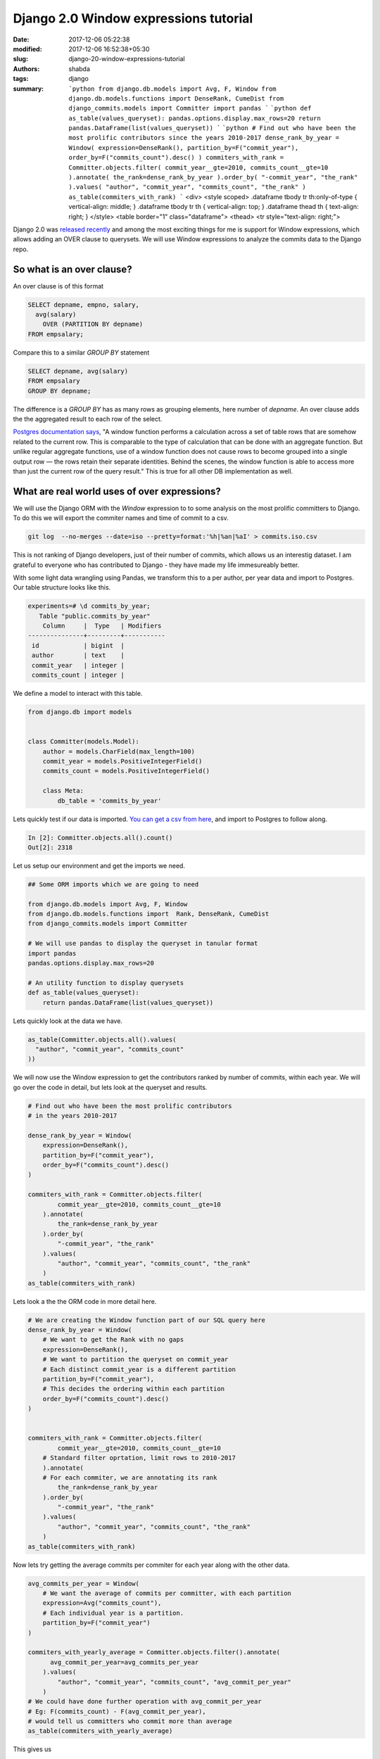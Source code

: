 Django 2.0 Window expressions tutorial
######################################
:date: 2017-12-06 05:22:38
:modified: 2017-12-06 16:52:38+05:30
:slug: django-20-window-expressions-tutorial
:authors: shabda
:tags: django
:summary: ```python from django.db.models import Avg, F, Window from django.db.models.functions import DenseRank, CumeDist from django_commits.models import Committer import pandas ``` ```python def as_table(values_queryset): pandas.options.display.max_rows=20 return pandas.DataFrame(list(values_queryset)) ``` ```python # Find out who have been the most prolific contributors since the years 2010-2017 dense_rank_by_year = Window( expression=DenseRank(), partition_by=F("commit_year"), order_by=F("commits_count").desc() ) commiters_with_rank = Committer.objects.filter( commit_year__gte=2010, commits_count__gte=10 ).annotate( the_rank=dense_rank_by_year ).order_by( "-commit_year", "the_rank" ).values( "author", "commit_year", "commits_count", "the_rank" ) as_table(commiters_with_rank) ``` <div> <style scoped> .dataframe tbody tr th:only-of-type { vertical-align: middle; } .dataframe tbody tr th { vertical-align: top; } .dataframe thead th { text-align: right; } </style> <table border="1" class="dataframe"> <thead> <tr style="text-align: right;">

Django 2.0 was `released recently
<https://docs.djangoproject.com/en/2.0/releases/>`_ and among the most exciting things for me is support for Window expressions, which allows adding an OVER clause to querysets. We will use Window expressions to analyze the commits data to the Django repo.


******************************
So what is an over clause?
******************************

An over clause is of this format


.. code:: sql

    SELECT depname, empno, salary,
      avg(salary)
        OVER (PARTITION BY depname)
    FROM empsalary;

Compare this to a similar `GROUP BY` statement

.. code:: sql

    SELECT depname, avg(salary)
    FROM empsalary
    GROUP BY depname;

The difference is a `GROUP BY` has as many rows as grouping elements, here number of `depname`. An over clause adds the the aggregated result to each row of the select.

`Postgres documentation says
<https://www.postgresql.org/docs/9.1/static/tutorial-window.html>`_, "A window function performs a calculation across a set of table rows that are somehow related to the current row. This is comparable to the type of calculation that can be done with an aggregate function. But unlike regular aggregate functions, use of a window function does not cause rows to become grouped into a single output row — the rows retain their separate identities. Behind the scenes, the window function is able to access more than just the current row of the query result." This is true for all other DB implementation as well.


************************************************************
What are real world uses of over expressions?
************************************************************

We will use the Django ORM with the `Window` expression to to some analysis on the most prolific committers to Django. To do this we will export the commiter names and time of commit to a csv.

.. code:: bash

    git log  --no-merges --date=iso --pretty=format:'%h|%an|%aI' > commits.iso.csv

This is not ranking of Django developers, just of their number of commits, which allows us an interestig dataset. I am grateful to everyone who has contributed to Django - they have made my life immesureably better.

With some light data wrangling using Pandas, we transform this to a per author, per year data and import to Postgres. Our table structure looks like this.

.. code:: sql

    experiments=# \d commits_by_year;
       Table "public.commits_by_year"
        Column     |  Type   | Modifiers
    ---------------+---------+-----------
     id            | bigint  |
     author        | text    |
     commit_year   | integer |
     commits_count | integer |


We define a model to interact with this table.



.. code:: python3

    from django.db import models


    class Committer(models.Model):
        author = models.CharField(max_length=100)
        commit_year = models.PositiveIntegerField()
        commits_count = models.PositiveIntegerField()

        class Meta:
            db_table = 'commits_by_year'

Lets quickly test if our data is imported. `You can get a csv from here
<https://github.com/shabda/experiments/blob/master/data/commits_by_year.csv>`_, and import to Postgres to follow along.

.. code:: python3

  In [2]: Committer.objects.all().count()
  Out[2]: 2318

Let us setup our environment and get the imports we need.

.. code:: python3

    ## Some ORM imports which we are going to need

    from django.db.models import Avg, F, Window
    from django.db.models.functions import  Rank, DenseRank, CumeDist
    from django_commits.models import Committer

    # We will use pandas to display the queryset in tanular format
    import pandas
    pandas.options.display.max_rows=20

    # An utility function to display querysets
    def as_table(values_queryset):
        return pandas.DataFrame(list(values_queryset))

Lets quickly look at the data we have.

.. code:: python3

    as_table(Committer.objects.all().values(
      "author", "commit_year", "commits_count"
    ))


.. raw:: html

    <div>
    <style scoped>
        .dataframe tbody tr th:only-of-type {
            vertical-align: middle;
        }

        .dataframe tbody tr th {
            vertical-align: top;
        }

        .dataframe thead th {
            text-align: right;
        }
    </style>
    <table border="1" class="dataframe">
      <thead>
        <tr style="text-align: right;">
          <th></th>
          <th>author</th>
          <th>commit_year</th>
          <th>commits_count</th>
        </tr>
      </thead>
      <tbody>
        <tr>
          <th>0</th>
          <td>Tim Graham</td>
          <td>2017</td>
          <td>373</td>
        </tr>
        <tr>
          <th>1</th>
          <td>Sergey Fedoseev</td>
          <td>2017</td>
          <td>158</td>
        </tr>
        <tr>
          <th>2</th>
          <td>Mariusz Felisiak</td>
          <td>2017</td>
          <td>113</td>
        </tr>
        <tr>
          <th>3</th>
          <td>Claude Paroz</td>
          <td>2017</td>
          <td>102</td>
        </tr>
        <tr>
          <th>4</th>
          <td>Mads Jensen</td>
          <td>2017</td>
          <td>55</td>
        </tr>
        <tr>
          <th>5</th>
          <td>Simon Charette</td>
          <td>2017</td>
          <td>40</td>
        </tr>
        <tr>
          <th>6</th>
          <td>Jon Dufresne</td>
          <td>2017</td>
          <td>33</td>
        </tr>
        <tr>
          <th>7</th>
          <td>Anton Samarchyan</td>
          <td>2017</td>
          <td>27</td>
        </tr>
        <tr>
          <th>8</th>
          <td>François Freitag</td>
          <td>2017</td>
          <td>17</td>
        </tr>
        <tr>
          <th>9</th>
          <td>Srinivas Reddy Thatiparthy</td>
          <td>2017</td>
          <td>14</td>
        </tr>
        <tr>
          <th>...</th>
          <td>...</td>
          <td>...</td>
          <td>...</td>
        </tr>
        <tr>
          <th>2308</th>
          <td>Malcolm Tredinnick</td>
          <td>2006</td>
          <td>175</td>
        </tr>
        <tr>
          <th>2309</th>
          <td>Georg Bauer</td>
          <td>2006</td>
          <td>90</td>
        </tr>
        <tr>
          <th>2310</th>
          <td>Russell Keith-Magee</td>
          <td>2006</td>
          <td>86</td>
        </tr>
        <tr>
          <th>2311</th>
          <td>Jacob Kaplan-Moss</td>
          <td>2006</td>
          <td>83</td>
        </tr>
        <tr>
          <th>2312</th>
          <td>Luke Plant</td>
          <td>2006</td>
          <td>20</td>
        </tr>
        <tr>
          <th>2313</th>
          <td>Wilson Miner</td>
          <td>2006</td>
          <td>12</td>
        </tr>
        <tr>
          <th>2314</th>
          <td>Adrian Holovaty</td>
          <td>2005</td>
          <td>1015</td>
        </tr>
        <tr>
          <th>2315</th>
          <td>Jacob Kaplan-Moss</td>
          <td>2005</td>
          <td>130</td>
        </tr>
        <tr>
          <th>2316</th>
          <td>Georg Bauer</td>
          <td>2005</td>
          <td>112</td>
        </tr>
        <tr>
          <th>2317</th>
          <td>Wilson Miner</td>
          <td>2005</td>
          <td>20</td>
        </tr>
      </tbody>
    </table>
    <p>2318 rows × 3 columns</p>
    </div>


We will now use the Window expression to get the contributors ranked
by number of commits, within each year. We will go over the code in detail, but lets look at the queryset and results.


.. code:: python3

    # Find out who have been the most prolific contributors
    # in the years 2010-2017

    dense_rank_by_year = Window(
        expression=DenseRank(),
        partition_by=F("commit_year"),
        order_by=F("commits_count").desc()
    )

    commiters_with_rank = Committer.objects.filter(
            commit_year__gte=2010, commits_count__gte=10
        ).annotate(
            the_rank=dense_rank_by_year
        ).order_by(
            "-commit_year", "the_rank"
        ).values(
            "author", "commit_year", "commits_count", "the_rank"
        )
    as_table(commiters_with_rank)





.. raw:: html

    <div>
    <style scoped>
        .dataframe tbody tr th:only-of-type {
            vertical-align: middle;
        }

        .dataframe tbody tr th {
            vertical-align: top;
        }

        .dataframe thead th {
            text-align: right;
        }
    </style>
    <table border="1" class="dataframe">
      <thead>
        <tr style="text-align: right;">
          <th></th>
          <th>author</th>
          <th>commit_year</th>
          <th>commits_count</th>
          <th>the_rank</th>
        </tr>
      </thead>
      <tbody>
        <tr>
          <th>0</th>
          <td>Tim Graham</td>
          <td>2017</td>
          <td>373</td>
          <td>1</td>
        </tr>
        <tr>
          <th>1</th>
          <td>Sergey Fedoseev</td>
          <td>2017</td>
          <td>158</td>
          <td>2</td>
        </tr>
        <tr>
          <th>2</th>
          <td>Mariusz Felisiak</td>
          <td>2017</td>
          <td>113</td>
          <td>3</td>
        </tr>
        <tr>
          <th>3</th>
          <td>Claude Paroz</td>
          <td>2017</td>
          <td>102</td>
          <td>4</td>
        </tr>
        <tr>
          <th>4</th>
          <td>Mads Jensen</td>
          <td>2017</td>
          <td>55</td>
          <td>5</td>
        </tr>
        <tr>
          <th>5</th>
          <td>Simon Charette</td>
          <td>2017</td>
          <td>40</td>
          <td>6</td>
        </tr>
        <tr>
          <th>6</th>
          <td>Jon Dufresne</td>
          <td>2017</td>
          <td>33</td>
          <td>7</td>
        </tr>
        <tr>
          <th>7</th>
          <td>Anton Samarchyan</td>
          <td>2017</td>
          <td>27</td>
          <td>8</td>
        </tr>
        <tr>
          <th>8</th>
          <td>François Freitag</td>
          <td>2017</td>
          <td>17</td>
          <td>9</td>
        </tr>
        <tr>
          <th>9</th>
          <td>Srinivas Reddy Thatiparthy</td>
          <td>2017</td>
          <td>14</td>
          <td>10</td>
        </tr>
        <tr>
          <th>...</th>
          <td>...</td>
          <td>...</td>
          <td>...</td>
          <td>...</td>
        </tr>
        <tr>
          <th>171</th>
          <td>Joseph Kocherhans</td>
          <td>2010</td>
          <td>53</td>
          <td>11</td>
        </tr>
        <tr>
          <th>172</th>
          <td>Ramiro Morales</td>
          <td>2010</td>
          <td>53</td>
          <td>11</td>
        </tr>
        <tr>
          <th>173</th>
          <td>Jacob Kaplan-Moss</td>
          <td>2010</td>
          <td>42</td>
          <td>12</td>
        </tr>
        <tr>
          <th>174</th>
          <td>Chris Beaven</td>
          <td>2010</td>
          <td>29</td>
          <td>13</td>
        </tr>
        <tr>
          <th>175</th>
          <td>Malcolm Tredinnick</td>
          <td>2010</td>
          <td>26</td>
          <td>14</td>
        </tr>
        <tr>
          <th>176</th>
          <td>Honza Král</td>
          <td>2010</td>
          <td>20</td>
          <td>15</td>
        </tr>
        <tr>
          <th>177</th>
          <td>Carl Meyer</td>
          <td>2010</td>
          <td>17</td>
          <td>16</td>
        </tr>
        <tr>
          <th>178</th>
          <td>Ian Kelly</td>
          <td>2010</td>
          <td>17</td>
          <td>16</td>
        </tr>
        <tr>
          <th>179</th>
          <td>Simon Meers</td>
          <td>2010</td>
          <td>11</td>
          <td>17</td>
        </tr>
        <tr>
          <th>180</th>
          <td>Gary Wilson Jr</td>
          <td>2010</td>
          <td>10</td>
          <td>18</td>
        </tr>
      </tbody>
    </table>
    <p>181 rows × 4 columns</p>
    </div>

Lets look a the the ORM code in more detail here.

.. code:: python3

    # We are creating the Window function part of our SQL query here
    dense_rank_by_year = Window(
        # We want to get the Rank with no gaps
        expression=DenseRank(),
        # We want to partition the queryset on commit_year
        # Each distinct commit_year is a different partition
        partition_by=F("commit_year"),
        # This decides the ordering within each partition
        order_by=F("commits_count").desc()
    )


    commiters_with_rank = Committer.objects.filter(
            commit_year__gte=2010, commits_count__gte=10
        # Standard filter oprtation, limit rows to 2010-2017
        ).annotate(
        # For each commiter, we are annotating its rank
            the_rank=dense_rank_by_year
        ).order_by(
            "-commit_year", "the_rank"
        ).values(
            "author", "commit_year", "commits_count", "the_rank"
        )
    as_table(commiters_with_rank)


Now lets try getting the average commits per commiter for each year along with the other data.

.. code:: python3

    avg_commits_per_year = Window(
        # We want the average of commits per committer, with each partition
        expression=Avg("commits_count"),
        # Each individual year is a partition.
        partition_by=F("commit_year")
    )

    commiters_with_yearly_average = Committer.objects.filter().annotate(
          avg_commit_per_year=avg_commits_per_year
        ).values(
            "author", "commit_year", "commits_count", "avg_commit_per_year"
        )
    # We could have done further operation with avg_commit_per_year
    # Eg: F(commits_count) - F(avg_commit_per_year),
    # would tell us committers who commit more than average
    as_table(commiters_with_yearly_average)

This gives us

.. raw:: html

    <div>
    <style scoped>
        .dataframe tbody tr th:only-of-type {
            vertical-align: middle;
        }

        .dataframe tbody tr th {
            vertical-align: top;
        }

        .dataframe thead th {
            text-align: right;
        }
    </style>
    <table border="1" class="dataframe">
      <thead>
        <tr style="text-align: right;">
          <th></th>
          <th>author</th>
          <th>avg_commit_per_year</th>
          <th>commit_year</th>
          <th>commits_count</th>
        </tr>
      </thead>
      <tbody>
        <tr>
          <th>0</th>
          <td>Wilson Miner</td>
          <td>319.250000</td>
          <td>2005</td>
          <td>20</td>
        </tr>
        <tr>
          <th>1</th>
          <td>Adrian Holovaty</td>
          <td>319.250000</td>
          <td>2005</td>
          <td>1015</td>
        </tr>
        <tr>
          <th>2</th>
          <td>Jacob Kaplan-Moss</td>
          <td>319.250000</td>
          <td>2005</td>
          <td>130</td>
        </tr>
        <tr>
          <th>3</th>
          <td>Georg Bauer</td>
          <td>319.250000</td>
          <td>2005</td>
          <td>112</td>
        </tr>
        <tr>
          <th>4</th>
          <td>Russell Keith-Magee</td>
          <td>188.571429</td>
          <td>2006</td>
          <td>86</td>
        </tr>
        <tr>
          <th>5</th>
          <td>Jacob Kaplan-Moss</td>
          <td>188.571429</td>
          <td>2006</td>
          <td>83</td>
        </tr>
        <tr>
          <th>6</th>
          <td>Luke Plant</td>
          <td>188.571429</td>
          <td>2006</td>
          <td>20</td>
        </tr>
        <tr>
          <th>7</th>
          <td>Wilson Miner</td>
          <td>188.571429</td>
          <td>2006</td>
          <td>12</td>
        </tr>
        <tr>
          <th>8</th>
          <td>Adrian Holovaty</td>
          <td>188.571429</td>
          <td>2006</td>
          <td>854</td>
        </tr>
        <tr>
          <th>9</th>
          <td>Malcolm Tredinnick</td>
          <td>188.571429</td>
          <td>2006</td>
          <td>175</td>
        </tr>
        <tr>
          <th>...</th>
          <td>...</td>
          <td>...</td>
          <td>...</td>
          <td>...</td>
        </tr>
        <tr>
          <th>2308</th>
          <td>Adam Johnson</td>
          <td>4.916084</td>
          <td>2017</td>
          <td>13</td>
        </tr>
        <tr>
          <th>2309</th>
          <td>Tom</td>
          <td>4.916084</td>
          <td>2017</td>
          <td>13</td>
        </tr>
        <tr>
          <th>2310</th>
          <td>Srinivas Reddy Thatiparthy</td>
          <td>4.916084</td>
          <td>2017</td>
          <td>14</td>
        </tr>
        <tr>
          <th>2311</th>
          <td>François Freitag</td>
          <td>4.916084</td>
          <td>2017</td>
          <td>17</td>
        </tr>
        <tr>
          <th>2312</th>
          <td>Anton Samarchyan</td>
          <td>4.916084</td>
          <td>2017</td>
          <td>27</td>
        </tr>
        <tr>
          <th>2313</th>
          <td>Jon Dufresne</td>
          <td>4.916084</td>
          <td>2017</td>
          <td>33</td>
        </tr>
        <tr>
          <th>2314</th>
          <td>Simon Charette</td>
          <td>4.916084</td>
          <td>2017</td>
          <td>40</td>
        </tr>
        <tr>
          <th>2315</th>
          <td>Mads Jensen</td>
          <td>4.916084</td>
          <td>2017</td>
          <td>55</td>
        </tr>
        <tr>
          <th>2316</th>
          <td>Claude Paroz</td>
          <td>4.916084</td>
          <td>2017</td>
          <td>102</td>
        </tr>
        <tr>
          <th>2317</th>
          <td>Mariusz Felisiak</td>
          <td>4.916084</td>
          <td>2017</td>
          <td>113</td>
        </tr>
      </tbody>
    </table>
    <p>2318 rows × 4 columns</p>
    </div>


You could try other Window functions such as `CumeDist`, `Rank` or `Ntile`.

.. code:: python3

    from django.db.models.functions import CumeDist
    cumedist_by_year = Window(
        expression=CumeDist(),
        partition_by=F("commit_year"),
        order_by=F("commits_count").desc()
    )

    commiters_with_rank = Committer.objects.filter(
            commit_year__gte=2010, commits_count__gte=10
        ).annotate(
            cumedist_by_year=cumedist_by_year
        ).order_by(
            "-commit_year", "the_rank"
        ).values(
            "author", "commit_year", "commits_count", "cumedist_by_year"
        )
    as_table(commiters_with_rank)


Until now, we have partitioned on `commit_year`. We can partition on other fields too. We will partition on `author` to find out how their contributions have changed over the years using the `Lag` window expression.



.. code:: python3

    from django.db.models.functions import Lag
    from django.db.models import Value
    commits_in_previous_year = Window(
        expression=Lag("commits_count", default=Value(0)),
        partition_by=F("author"),
        order_by=F("commit_year").asc(),
    )

    commiters_with_pervious_year_commit = Committer.objects.filter(
            commit_year__gte=2010, commits_count__gte=10
        ).annotate(
            commits_in_previous_year=commits_in_previous_year
        ).order_by(
            "author", "-commit_year"
        ).values(
            "author", "commit_year", "commits_count", "commits_in_previous_year"
        )
    as_table(commiters_with_pervious_year_commit)




.. raw:: html

    <div>
    <style scoped>
        .dataframe tbody tr th:only-of-type {
            vertical-align: middle;
        }

        .dataframe tbody tr th {
            vertical-align: top;
        }

        .dataframe thead th {
            text-align: right;
        }
    </style>
    <table border="1" class="dataframe">
      <thead>
        <tr style="text-align: right;">
          <th></th>
          <th>author</th>
          <th>commit_year</th>
          <th>commits_count</th>
          <th>commits_in_previous_year</th>
        </tr>
      </thead>
      <tbody>
        <tr>
          <th>0</th>
          <td>Adam Chainz</td>
          <td>2016</td>
          <td>42</td>
          <td>12</td>
        </tr>
        <tr>
          <th>1</th>
          <td>Adam Chainz</td>
          <td>2015</td>
          <td>12</td>
          <td>0</td>
        </tr>
        <tr>
          <th>2</th>
          <td>Adam Johnson</td>
          <td>2017</td>
          <td>13</td>
          <td>0</td>
        </tr>
        <tr>
          <th>3</th>
          <td>Adrian Holovaty</td>
          <td>2012</td>
          <td>40</td>
          <td>98</td>
        </tr>
        <tr>
          <th>4</th>
          <td>Adrian Holovaty</td>
          <td>2011</td>
          <td>98</td>
          <td>72</td>
        </tr>
        <tr>
          <th>5</th>
          <td>Adrian Holovaty</td>
          <td>2010</td>
          <td>72</td>
          <td>0</td>
        </tr>
        <tr>
          <th>6</th>
          <td>Akshesh</td>
          <td>2016</td>
          <td>31</td>
          <td>0</td>
        </tr>
        <tr>
          <th>7</th>
          <td>Alasdair Nicol</td>
          <td>2016</td>
          <td>13</td>
          <td>19</td>
        </tr>
        <tr>
          <th>8</th>
          <td>Alasdair Nicol</td>
          <td>2015</td>
          <td>19</td>
          <td>17</td>
        </tr>
        <tr>
          <th>9</th>
          <td>Alasdair Nicol</td>
          <td>2013</td>
          <td>17</td>
          <td>0</td>
        </tr>
        <tr>
          <th>...</th>
          <td>...</td>
          <td>...</td>
          <td>...</td>
          <td>...</td>
        </tr>
        <tr>
          <th>171</th>
          <td>Timo Graham</td>
          <td>2012</td>
          <td>13</td>
          <td>70</td>
        </tr>
        <tr>
          <th>172</th>
          <td>Timo Graham</td>
          <td>2011</td>
          <td>70</td>
          <td>60</td>
        </tr>
        <tr>
          <th>173</th>
          <td>Timo Graham</td>
          <td>2010</td>
          <td>60</td>
          <td>0</td>
        </tr>
        <tr>
          <th>174</th>
          <td>Tom</td>
          <td>2017</td>
          <td>13</td>
          <td>0</td>
        </tr>
        <tr>
          <th>175</th>
          <td>Unai Zalakain</td>
          <td>2013</td>
          <td>17</td>
          <td>0</td>
        </tr>
        <tr>
          <th>176</th>
          <td>Vajrasky Kok</td>
          <td>2013</td>
          <td>14</td>
          <td>0</td>
        </tr>
        <tr>
          <th>177</th>
          <td>areski</td>
          <td>2014</td>
          <td>15</td>
          <td>0</td>
        </tr>
        <tr>
          <th>178</th>
          <td>eltronix</td>
          <td>2016</td>
          <td>10</td>
          <td>0</td>
        </tr>
        <tr>
          <th>179</th>
          <td>wrwrwr</td>
          <td>2014</td>
          <td>21</td>
          <td>0</td>
        </tr>
        <tr>
          <th>180</th>
          <td>Łukasz Langa</td>
          <td>2013</td>
          <td>15</td>
          <td>0</td>
        </tr>
      </tbody>
    </table>
    <p>181 rows × 4 columns</p>
    </div>

I hope this tutorial has been helpful in understanding the window expressions. While still not as felxible as SqlAlchemy, Django ORM has become extremely powerful with recent Django releases. Stay tuned for more advanced ORM tutorials.


